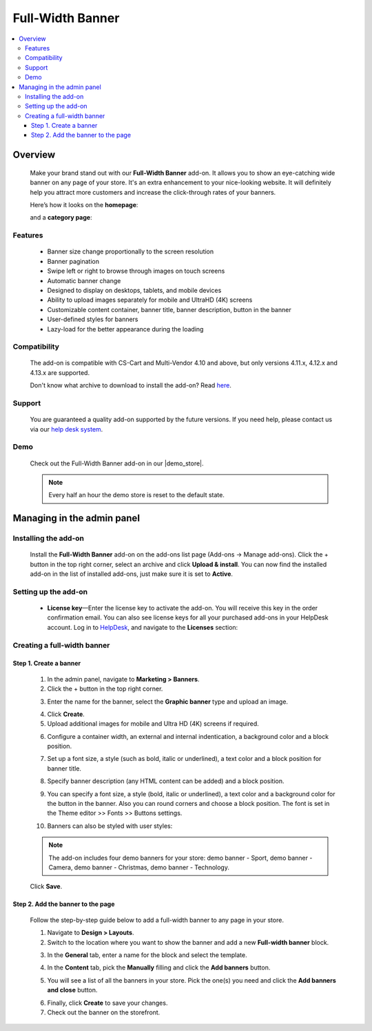 *****************
Full-Width Banner
*****************

.. raw:: html

    <div class="buy-now">
        <a href="https://marketplace.simtechdev.com/landing/100000124" class="btn buy-now__btn">Buy now</a>
    </div>



.. contents::
    :local:
    :depth: 3

--------
Overview
--------

    Make your brand stand out with our **Full-Width Banner** add-on. It allows you to show an eye-catching wide banner on any page of your store. It's an extra enhancement to your nice-looking website. It will definitely help you attract more customers and increase the click-through rates of your banners.

    Here’s how it looks on the **homepage**:

    .. fancybox:: img/Full-width_banner_001.jpg
        :alt: Full-Width Banner. Homepage
        
    and a **category page**:

    .. fancybox:: img/Full-width_banner_010.jpg
        :alt: Full-Width Banner. Category page

========
Features
========

    - Banner size change proportionally to the screen resolution
    - Banner pagination
    - Swipe left or right to browse through images on touch screens
    - Automatic banner change
    - Designed to display on desktops, tablets, and mobile devices
    - Ability to upload images separately for mobile and UltraHD (4K) screens
    - Customizable content container, banner title, banner description, button in the banner
    - User-defined styles for banners
    - Lazy-load for the better appearance during the loading

=============
Compatibility
=============

    The add-on is compatible with CS-Cart and Multi-Vendor 4.10 and above, but only versions 4.11.x, 4.12.x and 4.13.x are supported.

    Don't know what archive to download to install the add-on? Read `here <https://www.simtechdev.com/docs/faq/index.html#what-archive-do-i-download>`_.

=======
Support
=======

    You are guaranteed a quality add-on supported by the future versions. If you need help, please contact us via our `help desk system <http://www.simtechdev.com/helpdesk>`_.

====
Demo
====

    Check out the Full-Width Banner add-on in our |demo_store|.

    .. |demo_store| raw:: html

       <!--noindex--><a href="http://full-width-banner.demo.simtechdev.com/" target="_blank" rel="nofollow">demo store</a><!--/noindex-->

    .. note::

        Every half an hour the demo store is reset to the default state.

---------------------------
Managing in the admin panel
---------------------------

=====================
Installing the add-on
=====================

    Install the **Full-Width Banner** add-on on the add-ons list page (Add-ons → Manage add-ons). Click the + button in the top right corner, select an archive and click **Upload & install**. You can now find the installed add-on in the list of installed add-ons, just make sure it is set to **Active**.


=====================
Setting up the add-on
=====================

    .. fancybox:: img/full-width-banner-settings.png
        :alt: Full-Width Banner add-on for CS-Cart

    * **License key**—Enter the license key to activate the add-on. You will receive this key in the order confirmation email. You can also see license keys for all your purchased add-ons in your HelpDesk account. Log in to `HelpDesk <https://www.simtechdev.com/helpdesk>`_, and navigate to the **Licenses** section:


============================
Creating a full-width banner
============================

+++++++++++++++++++++++
Step 1. Create a banner
+++++++++++++++++++++++

    1. In the admin panel, navigate to **Marketing > Banners**.

    2. Click the + button in the top right corner.

    .. fancybox:: img/create-a-banner.png
        :alt: create a banner

    3. Enter the name for the banner, select the **Graphic banner** type and upload an image.

    .. fancybox:: img/new-banner.png
        :alt: new banner

    4. Click **Create**.

    5. Upload additional images for mobile and Ultra HD (4K) screens if required.

    .. fancybox:: img/additional-images.png
        :alt: additional images

    6. Configure a container width, an external and internal indentication, a background color and a block position.

    .. fancybox:: img/content-container.png
        :alt: content container

    7. Set up a font size, a style (such as bold, italic or underlined), a text color and a block position for banner title.

    .. fancybox:: img/banner-title.png
        :alt: banner title

    8. Specify banner description (any HTML content can be added) and a block position.

    .. fancybox:: img/banner-description.png
        :alt: banner description

    9. You can specify a font size, a style (bold, italic or underlined), a text color and a background color for the button in the banner. Also you can round corners and choose a block position. The font is set in the Theme editor >> Fonts >> Buttons settings.

    .. fancybox:: img/button-in-the-banner.png
        :alt: button in the banner

    10. Banners can also be styled with user styles:

    .. fancybox:: img/user-defined-wrapper-css-class.png
        :alt: user defined wrapper css class

    .. note::

        The add-on includes four demo banners for your store: demo banner - Sport, demo banner - Сamera, demo banner - Christmas, demo banner - Technology.

    Click **Save**.

++++++++++++++++++++++++++++++++++
Step 2. Add the banner to the page
++++++++++++++++++++++++++++++++++

    Follow the step-by-step guide below to add a full-width banner to any page in your store.

    .. fancybox:: img/Full-width_banner_010.jpg
        :alt: Full-Width Banner. Сategory page

    1. Navigate to **Design > Layouts**.

    2. Switch to the location where you want to show the banner and add a new **Full-width banner** block.

    .. fancybox:: img/Full-width_banner_004.png
        :alt: adding banner

    3. In the **General** tab, enter a name for the block and select the template.

    .. fancybox:: img/Full-width_banner_005.png
        :alt: adding banner

    4. In the **Content** tab, pick the **Manually** filling and click the **Add banners** button.

    .. fancybox:: img/Full-width_banner_007.png
        :alt: add block

    5. You will see a list of all the banners in your store. Pick the one(s) you need and click the **Add banners and close** button.

    .. fancybox:: img/Full-width_banner_011.png
        :alt: add banners

    6. Finally, click **Create** to save your changes.

    7. Check out the banner on the storefront.

    .. fancybox:: img/Full-width_banner_010.jpg
        :alt: Full-Width Banner. Сategory page
